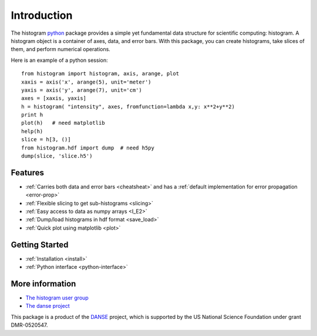 .. _intro:

Introduction
============

The histogram `python <http://python.org>`_ package
provides a simple yet fundamental 
data structure for scientific computing: histogram.
A histogram object is a container of axes, data, and error bars.
With this package, you can create histograms, take slices of them,
and perform numerical operations. 

.. The datasets in a histogram can be easily retrieved as
.. `numpy <http://numpy.org/>`_ arrays. 
.. The meta data of a histogram are 
.. accessible through member functions
.. of the histogram and the associated data objects.

Here is an example of a python session::

    from histogram import histogram, axis, arange, plot
    xaxis = axis('x', arange(5), unit='meter')
    yaxis = axis('y', arange(7), unit='cm')
    axes = [xaxis, yaxis]
    h = histogram( "intensity", axes, fromfunction=lambda x,y: x**2+y**2)
    print h
    plot(h)   # need matplotlib
    help(h)
    slice = h[3, ()]
    from histogram.hdf import dump  # need h5py
    dump(slice, 'slice.h5')  


Features
^^^^^^^^

* :ref:`Carries both data and error bars <cheatsheat>` and 
  has a :ref:`default implementation for error propagation <error-prop>`
* :ref:`Flexible slicing to get sub-histograms <slicing>`
* :ref:`Easy access to data as numpy arrays <I_E2>`
* :ref:`Dump/load histograms in hdf format <save_load>`
* :ref:`Quick plot using matplotlib <plot>`


Getting Started
^^^^^^^^^^^^^^^

* :ref:`Installation <install>`
* :ref:`Python interface <python-interface>`


More information
^^^^^^^^^^^^^^^^
* `The histogram user group <http://googlegroups.com/group/histogram-users>`_
* `The danse project <http://danse.us>`_


This package is a product of the
`DANSE <http://danse.us>`_ project, 
which is supported by the US National Science Foundation 
under grant DMR-0520547.

.. For more details about how to manipulate histograms,
.. please read :ref:`python-interface` . 
.. Histograms can also be accessed
.. from within the Histogram GUI application, 
.. which may be more convenient and interactive.
.. The :ref:`gui` has more details about that.
